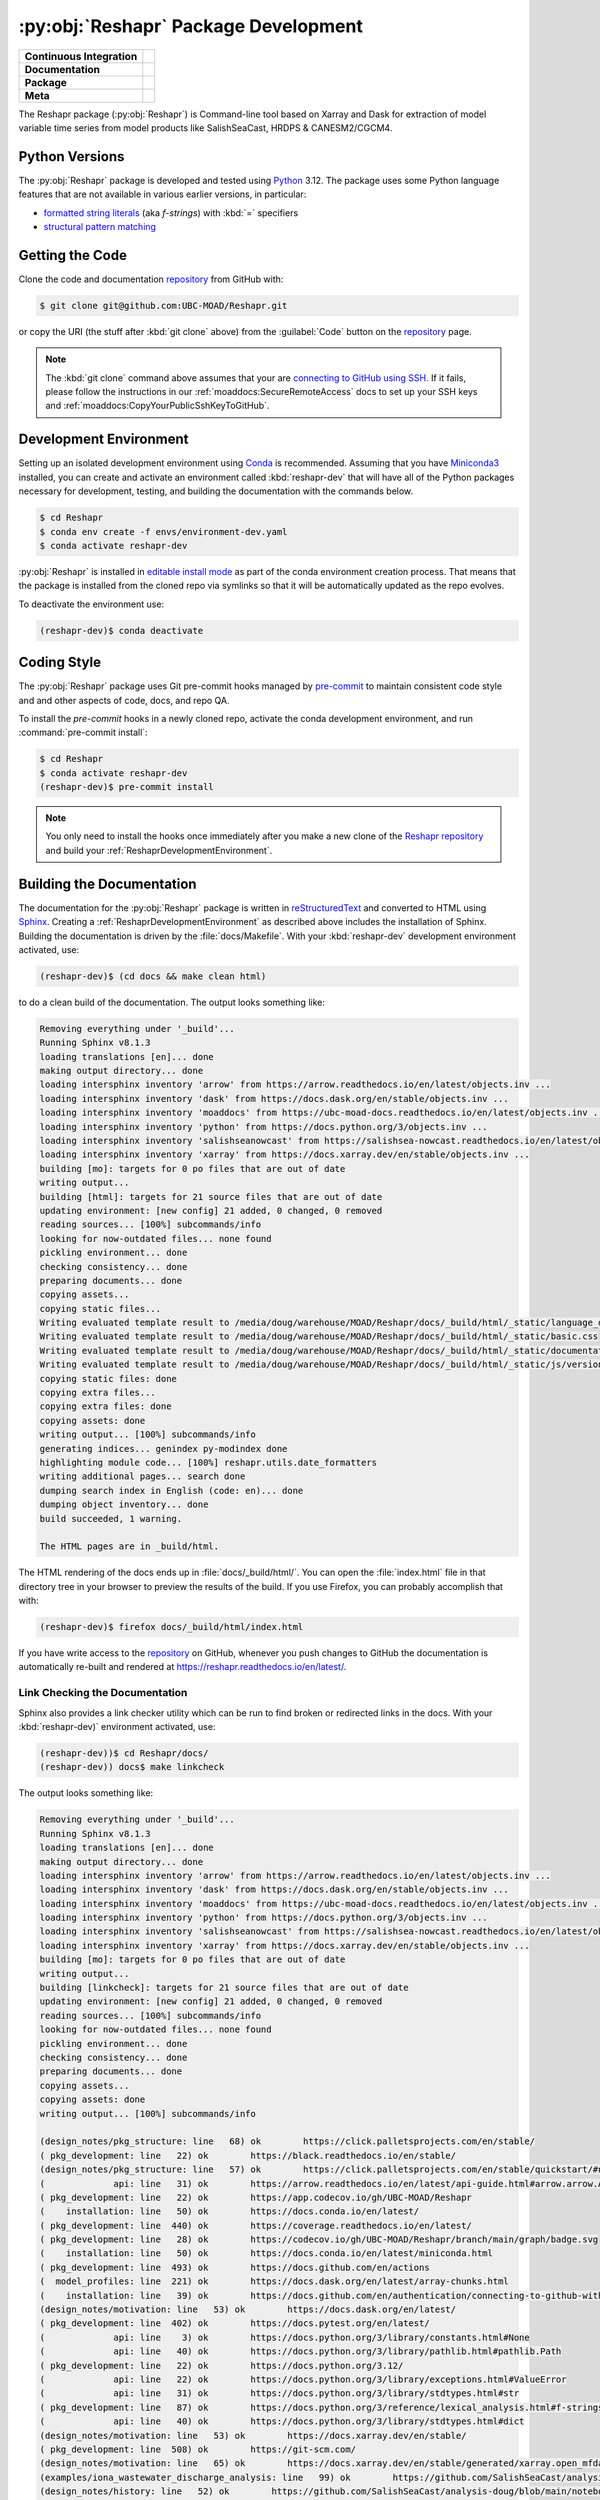 .. Copyright 2022 – present, UBC EOAS MOAD Group and The University of British Columbia
..
.. Licensed under the Apache License, Version 2.0 (the "License");
.. you may not use this file except in compliance with the License.
.. You may obtain a copy of the License at
..
..    https://www.apache.org/licenses/LICENSE-2.0
..
.. Unless required by applicable law or agreed to in writing, software
.. distributed under the License is distributed on an "AS IS" BASIS,
.. WITHOUT WARRANTIES OR CONDITIONS OF ANY KIND, either express or implied.
.. See the License for the specific language governing permissions and
.. limitations under the License.

.. SPDX-License-Identifier: Apache-2.0


.. _ReshaprPackagedDevelopment:

*************************************
:py:obj:`Reshapr` Package Development
*************************************

+----------------------------+--------------------------------------------------------------------------------------------------------------------------------------------------------------------------------------------+
| **Continuous Integration** | .. image:: https://github.com/UBC-MOAD/Reshapr/actions/workflows/pytest-with-coverage.yaml/badge.svg                                                                                       |
|                            |      :target: https://github.com/UBC-MOAD/Reshapr/actions?query=workflow:pytest-with-coverage                                                                                              |
|                            |      :alt: Pytest with Coverage Status                                                                                                                                                     |
|                            | .. image:: https://codecov.io/gh/UBC-MOAD/Reshapr/branch/main/graph/badge.svg                                                                                                              |
|                            |      :target: https://app.codecov.io/gh/UBC-MOAD/Reshapr                                                                                                                                   |
|                            |      :alt: Codecov Testing Coverage Report                                                                                                                                                 |
|                            | .. image:: https://github.com/UBC-MOAD/Reshapr/actions/workflows/codeql-analysis.yaml/badge.svg                                                                                            |
|                            |     :target: https://github.com/UBC-MOAD/Reshapr/actions?query=workflow:CodeQL                                                                                                             |
|                            |     :alt: CodeQL analysis                                                                                                                                                                  |
+----------------------------+--------------------------------------------------------------------------------------------------------------------------------------------------------------------------------------------+
| **Documentation**          | .. image:: https://app.readthedocs.org/projects/reshapr/badge/?version=latest                                                                                                              |
|                            |     :target: https://reshapr.readthedocs.io/en/latest/                                                                                                                                     |
|                            |     :alt: Documentation Status                                                                                                                                                             |
|                            | .. image:: https://github.com/UBC-MOAD/Reshapr/actions/workflows/sphinx-linkcheck.yaml/badge.svg                                                                                           |
|                            |     :target: https://github.com/UBC-MOAD/Reshapr/actions?query=workflow:sphinx-linkcheck                                                                                                   |
|                            |     :alt: Sphinx linkcheck                                                                                                                                                                 |
+----------------------------+--------------------------------------------------------------------------------------------------------------------------------------------------------------------------------------------+
| **Package**                | .. image:: https://img.shields.io/github/v/release/UBC-MOAD/Reshapr?logo=github                                                                                                            |
|                            |     :target: https://github.com/UBC-MOAD/Reshapr/releases                                                                                                                                  |
|                            |     :alt: Releases                                                                                                                                                                         |
|                            | .. image:: https://img.shields.io/python/required-version-toml?tomlFilePath=https://raw.githubusercontent.com/UBC-MOAD/Reshapr/main/pyproject.toml&logo=Python&logoColor=gold&label=Python |
|                            |      :target: https://docs.python.org/3.12/                                                                                                                                                |
|                            |      :alt: Python Version from PEP 621 TOML                                                                                                                                                |
|                            | .. image:: https://img.shields.io/github/issues/UBC-MOAD/Reshapr?logo=github                                                                                                               |
|                            |     :target: https://github.com/UBC-MOAD/Reshapr/issues                                                                                                                                    |
|                            |     :alt: Issue Tracker                                                                                                                                                                    |
+----------------------------+--------------------------------------------------------------------------------------------------------------------------------------------------------------------------------------------+
| **Meta**                   | .. image:: https://img.shields.io/badge/license-Apache%202-cb2533.svg                                                                                                                      |
|                            |     :target: https://www.apache.org/licenses/LICENSE-2.0                                                                                                                                   |
|                            |     :alt: Licensed under the Apache License, Version 2.0                                                                                                                                   |
|                            | .. image:: https://img.shields.io/badge/version%20control-git-blue.svg?logo=github                                                                                                         |
|                            |     :target: https://github.com/UBC-MOAD/Reshapr                                                                                                                                           |
|                            |     :alt: Git on GitHub                                                                                                                                                                    |
|                            | .. image:: https://img.shields.io/badge/pre--commit-enabled-brightgreen?logo=pre-commit&logoColor=white                                                                                    |
|                            |     :target: https://pre-commit.com                                                                                                                                                        |
|                            |     :alt: pre-commit                                                                                                                                                                       |
|                            | .. image:: https://img.shields.io/badge/code%20style-black-000000.svg                                                                                                                      |
|                            |     :target: https://black.readthedocs.io/en/stable/                                                                                                                                       |
|                            |     :alt: The uncompromising Python code formatter                                                                                                                                         |
|                            | .. image:: https://img.shields.io/badge/%F0%9F%A5%9A-Hatch-4051b5.svg                                                                                                                      |
|                            |     :target: https://github.com/pypa/hatch                                                                                                                                                 |
|                            |     :alt: Hatch project                                                                                                                                                                    |
+----------------------------+--------------------------------------------------------------------------------------------------------------------------------------------------------------------------------------------+

The Reshapr package (:py:obj:`Reshapr`) is Command-line tool based on Xarray and Dask
for extraction of model variable time series from model products like
SalishSeaCast, HRDPS & CANESM2/CGCM4.


.. _ReshaprPythonVersions:

Python Versions
===============

.. image:: https://img.shields.io/python/required-version-toml?tomlFilePath=https://raw.githubusercontent.com/UBC-MOAD/Reshapr/main/pyproject.toml&logo=Python&logoColor=gold&label=Python
    :target: https://docs.python.org/3.12/
    :alt: Python Version from PEP 621 TOML

The :py:obj:`Reshapr` package is developed and tested using `Python`_ 3.12.
The package uses some Python language features that are not available in various earlier versions,
in particular:

* `formatted string literals`_
  (aka *f-strings*)
  with :kbd:`=` specifiers

* `structural pattern matching`_

.. _Python: https://www.python.org/
.. _formatted string literals: https://docs.python.org/3/reference/lexical_analysis.html#f-strings
.. _structural pattern matching: https://peps.python.org/pep-0636/


.. _ReshaprGettingTheCode:

Getting the Code
================

.. image:: https://img.shields.io/badge/version%20control-git-blue.svg?logo=github
    :target: https://github.com/UBC-MOAD/Reshapr
    :alt: Git on GitHub

Clone the code and documentation `repository`_ from GitHub with:

.. _repository: https://github.com/UBC-MOAD/Reshapr

.. code-block:: bash

    $ git clone git@github.com:UBC-MOAD/Reshapr.git

or copy the URI
(the stuff after :kbd:`git clone` above)
from the :guilabel:`Code` button on the `repository`_ page.

.. note::

    The :kbd:`git clone` command above assumes that your are `connecting to GitHub using SSH`_.
    If it fails,
    please follow the instructions in our :ref:`moaddocs:SecureRemoteAccess` docs to
    set up your SSH keys and :ref:`moaddocs:CopyYourPublicSshKeyToGitHub`.

    .. _connecting to GitHub using SSH: https://docs.github.com/en/authentication/connecting-to-github-with-ssh


.. _ReshaprDevelopmentEnvironment:

Development Environment
=======================

Setting up an isolated development environment using `Conda`_ is recommended.
Assuming that you have `Miniconda3`_ installed,
you can create and activate an environment called :kbd:`reshapr-dev` that will have
all of the Python packages necessary for development,
testing,
and building the documentation with the commands below.

.. _Conda: https://docs.conda.io/en/latest/
.. _Miniconda3: https://docs.conda.io/en/latest/miniconda.html

.. code-block:: bash

    $ cd Reshapr
    $ conda env create -f envs/environment-dev.yaml
    $ conda activate reshapr-dev

:py:obj:`Reshapr` is installed in `editable install mode`_ as part of the conda environment
creation process.
That means that the package is installed from the cloned repo via symlinks so that
it will be automatically updated as the repo evolves.

.. _editable install mode: https://pip.pypa.io/en/stable/topics/local-project-installs/#editable-installs

To deactivate the environment use:

.. code-block:: bash

    (reshapr-dev)$ conda deactivate


.. _ReshaprCodingStyle:

Coding Style
============

.. image:: https://img.shields.io/badge/pre--commit-enabled-brightgreen?logo=pre-commit&logoColor=white
   :target: https://pre-commit.com
   :alt: pre-commit
.. image:: https://img.shields.io/badge/code%20style-black-000000.svg
    :target: https://black.readthedocs.io/en/stable/
    :alt: The uncompromising Python code formatter

The :py:obj:`Reshapr` package uses Git pre-commit hooks managed by `pre-commit`_
to maintain consistent code style and and other aspects of code,
docs,
and repo QA.

.. _pre-commit: https://pre-commit.com/

To install the `pre-commit` hooks in a newly cloned repo,
activate the conda development environment,
and run :command:`pre-commit install`:

.. code-block:: bash

    $ cd Reshapr
    $ conda activate reshapr-dev
    (reshapr-dev)$ pre-commit install

.. note::
    You only need to install the hooks once immediately after you make a new clone of the
    `Reshapr repository`_ and build your :ref:`ReshaprDevelopmentEnvironment`.

.. _Reshapr repository: https://github.com/UBC-MOAD/Reshapr


.. _ReshaprBuildingTheDocumentation:

Building the Documentation
==========================

.. image:: https://app.readthedocs.org/projects/reshapr/badge/?version=latest
    :target: https://reshapr.readthedocs.io/en/latest/
    :alt: Documentation Status

The documentation for the :py:obj:`Reshapr` package is written in `reStructuredText`_
and converted to HTML using `Sphinx`_.
Creating a :ref:`ReshaprDevelopmentEnvironment` as described above includes the installation of Sphinx.
Building the documentation is driven by the :file:`docs/Makefile`.
With your :kbd:`reshapr-dev` development environment activated,
use:

.. _reStructuredText: https://www.sphinx-doc.org/en/master/usage/restructuredtext/basics.html
.. _Sphinx: https://www.sphinx-doc.org/en/master/

.. code-block:: bash

    (reshapr-dev)$ (cd docs && make clean html)

to do a clean build of the documentation.
The output looks something like:

.. code-block:: text

        Removing everything under '_build'...
        Running Sphinx v8.1.3
        loading translations [en]... done
        making output directory... done
        loading intersphinx inventory 'arrow' from https://arrow.readthedocs.io/en/latest/objects.inv ...
        loading intersphinx inventory 'dask' from https://docs.dask.org/en/stable/objects.inv ...
        loading intersphinx inventory 'moaddocs' from https://ubc-moad-docs.readthedocs.io/en/latest/objects.inv ...
        loading intersphinx inventory 'python' from https://docs.python.org/3/objects.inv ...
        loading intersphinx inventory 'salishseanowcast' from https://salishsea-nowcast.readthedocs.io/en/latest/objects.inv ...
        loading intersphinx inventory 'xarray' from https://docs.xarray.dev/en/stable/objects.inv ...
        building [mo]: targets for 0 po files that are out of date
        writing output...
        building [html]: targets for 21 source files that are out of date
        updating environment: [new config] 21 added, 0 changed, 0 removed
        reading sources... [100%] subcommands/info
        looking for now-outdated files... none found
        pickling environment... done
        checking consistency... done
        preparing documents... done
        copying assets...
        copying static files...
        Writing evaluated template result to /media/doug/warehouse/MOAD/Reshapr/docs/_build/html/_static/language_data.js
        Writing evaluated template result to /media/doug/warehouse/MOAD/Reshapr/docs/_build/html/_static/basic.css
        Writing evaluated template result to /media/doug/warehouse/MOAD/Reshapr/docs/_build/html/_static/documentation_options.js
        Writing evaluated template result to /media/doug/warehouse/MOAD/Reshapr/docs/_build/html/_static/js/versions.js
        copying static files: done
        copying extra files...
        copying extra files: done
        copying assets: done
        writing output... [100%] subcommands/info
        generating indices... genindex py-modindex done
        highlighting module code... [100%] reshapr.utils.date_formatters
        writing additional pages... search done
        dumping search index in English (code: en)... done
        dumping object inventory... done
        build succeeded, 1 warning.

        The HTML pages are in _build/html.

The HTML rendering of the docs ends up in :file:`docs/_build/html/`.
You can open the :file:`index.html` file in that directory tree in your browser
to preview the results of the build.
If you use Firefox,
you can probably accomplish that with:

.. code-block:: bash

    (reshapr-dev)$ firefox docs/_build/html/index.html

If you have write access to the `repository`_ on GitHub,
whenever you push changes to GitHub the documentation is automatically re-built
and rendered at https://reshapr.readthedocs.io/en/latest/.


.. _ReshaprLinkCheckingTheDocumentation:

Link Checking the Documentation
-------------------------------

.. image:: https://github.com/UBC-MOAD/Reshapr/actions/workflows/sphinx-linkcheck.yaml/badge.svg
    :target: https://github.com/UBC-MOAD/Reshapr/actions?query=workflow:sphinx-linkcheck
    :alt: Sphinx linkcheck

Sphinx also provides a link checker utility which can be run to find
broken or redirected links in the docs.
With your :kbd:`reshapr-dev)` environment activated,
use:

.. code-block:: bash

    (reshapr-dev))$ cd Reshapr/docs/
    (reshapr-dev)) docs$ make linkcheck

The output looks something like:

.. code-block:: text

        Removing everything under '_build'...
        Running Sphinx v8.1.3
        loading translations [en]... done
        making output directory... done
        loading intersphinx inventory 'arrow' from https://arrow.readthedocs.io/en/latest/objects.inv ...
        loading intersphinx inventory 'dask' from https://docs.dask.org/en/stable/objects.inv ...
        loading intersphinx inventory 'moaddocs' from https://ubc-moad-docs.readthedocs.io/en/latest/objects.inv ...
        loading intersphinx inventory 'python' from https://docs.python.org/3/objects.inv ...
        loading intersphinx inventory 'salishseanowcast' from https://salishsea-nowcast.readthedocs.io/en/latest/objects.inv ...
        loading intersphinx inventory 'xarray' from https://docs.xarray.dev/en/stable/objects.inv ...
        building [mo]: targets for 0 po files that are out of date
        writing output...
        building [linkcheck]: targets for 21 source files that are out of date
        updating environment: [new config] 21 added, 0 changed, 0 removed
        reading sources... [100%] subcommands/info
        looking for now-outdated files... none found
        pickling environment... done
        checking consistency... done
        preparing documents... done
        copying assets...
        copying assets: done
        writing output... [100%] subcommands/info

        (design_notes/pkg_structure: line   68) ok        https://click.palletsprojects.com/en/stable/
        ( pkg_development: line   22) ok        https://black.readthedocs.io/en/stable/
        (design_notes/pkg_structure: line   57) ok        https://click.palletsprojects.com/en/stable/quickstart/#nesting-commands
        (             api: line   31) ok        https://arrow.readthedocs.io/en/latest/api-guide.html#arrow.arrow.Arrow
        ( pkg_development: line   22) ok        https://app.codecov.io/gh/UBC-MOAD/Reshapr
        (    installation: line   50) ok        https://docs.conda.io/en/latest/
        ( pkg_development: line  440) ok        https://coverage.readthedocs.io/en/latest/
        ( pkg_development: line   28) ok        https://codecov.io/gh/UBC-MOAD/Reshapr/branch/main/graph/badge.svg
        (    installation: line   50) ok        https://docs.conda.io/en/latest/miniconda.html
        ( pkg_development: line  493) ok        https://docs.github.com/en/actions
        (  model_profiles: line  221) ok        https://docs.dask.org/en/latest/array-chunks.html
        (    installation: line   39) ok        https://docs.github.com/en/authentication/connecting-to-github-with-ssh
        (design_notes/motivation: line   53) ok        https://docs.dask.org/en/latest/
        ( pkg_development: line  402) ok        https://docs.pytest.org/en/latest/
        (             api: line    3) ok        https://docs.python.org/3/library/constants.html#None
        (             api: line   40) ok        https://docs.python.org/3/library/pathlib.html#pathlib.Path
        ( pkg_development: line   22) ok        https://docs.python.org/3.12/
        (             api: line   22) ok        https://docs.python.org/3/library/exceptions.html#ValueError
        (             api: line   31) ok        https://docs.python.org/3/library/stdtypes.html#str
        ( pkg_development: line   87) ok        https://docs.python.org/3/reference/lexical_analysis.html#f-strings
        (             api: line   40) ok        https://docs.python.org/3/library/stdtypes.html#dict
        (design_notes/motivation: line   53) ok        https://docs.xarray.dev/en/stable/
        ( pkg_development: line  508) ok        https://git-scm.com/
        (design_notes/motivation: line   65) ok        https://docs.xarray.dev/en/stable/generated/xarray.open_mfdataset.html#xarray.open_mfdataset
        (examples/iona_wastewater_discharge_analysis: line   99) ok        https://github.com/SalishSeaCast/analysis-doug/blob/main/notebooks/wastewater/extract_biology.yaml
        (design_notes/history: line   52) ok        https://github.com/SalishSeaCast/analysis-doug/blob/main/notebooks/dask-expts/atlantis_nudge_diatoms.py
        (design_notes/history: line   25) ok        https://github.com/SalishSeaCast/analysis-doug/blob/main/notebooks/dask-expts/dask_expts.ipynb
        (examples/2xrez_physics_ONC_SCVIP: line   44) ok        https://github.com/SalishSeaCast/analysis-doug/blob/main/notebooks/2xrez-2017/DeepWaterRenewal.ipynb
        (design_notes/history: line   46) ok        https://github.com/SalishSeaCast/analysis-doug/blob/main/notebooks/dask-expts/atlantis_nudge_diatoms.ipynb
        ( pkg_development: line   31) ok        https://github.com/UBC-MOAD/Reshapr/actions/workflows/codeql-analysis.yaml/badge.svg
        (examples/iona_wastewater_discharge_analysis: line   95) ok        https://github.com/SalishSeaCast/analysis-doug/blob/main/notebooks/wastewater/model_profiles/SalishSeaCast-202111-wastewater-salish.yaml
        ( pkg_development: line   25) ok        https://github.com/UBC-MOAD/Reshapr/actions/workflows/pytest-with-coverage.yaml/badge.svg
        (design_notes/motivation: line  129) ok        https://github.com/UBC-MOAD/Reshapr
        ( pkg_development: line   38) ok        https://github.com/UBC-MOAD/Reshapr/actions/workflows/sphinx-linkcheck.yaml/badge.svg
        ( pkg_development: line  480) ok        https://github.com/UBC-MOAD/Reshapr/actions
        ( pkg_development: line   22) ok        https://github.com/UBC-MOAD/Reshapr/issues
        ( pkg_development: line   22) ok        https://github.com/UBC-MOAD/Reshapr/actions?query=workflow:CodeQL
        ( pkg_development: line   22) ok        https://github.com/UBC-MOAD/Reshapr/actions?query=workflow:pytest-with-coverage
        ( pkg_development: line   22) ok        https://github.com/UBC-MOAD/Reshapr/actions?query=workflow:sphinx-linkcheck
        ( pkg_development: line   64) ok        https://img.shields.io/badge/%F0%9F%A5%9A-Hatch-4051b5.svg
        ( pkg_development: line   61) ok        https://img.shields.io/badge/code%20style-black-000000.svg
        (           index: line   48) ok        https://img.shields.io/badge/license-Apache%202-cb2533.svg
        ( pkg_development: line   58) ok        https://img.shields.io/badge/pre--commit-enabled-brightgreen?logo=pre-commit&logoColor=white
        ( pkg_development: line   55) ok        https://img.shields.io/badge/version%20control-git-blue.svg?logo=github
        ( pkg_development: line   42) ok        https://img.shields.io/github/v/release/UBC-MOAD/Reshapr?logo=github
        ( pkg_development: line   22) ok        https://github.com/pypa/hatch
        ( pkg_development: line   22) ok        https://github.com/UBC-MOAD/Reshapr/releases
        ( pkg_development: line   45) ok        https://img.shields.io/python/required-version-toml?tomlFilePath=https://raw.githubusercontent.com/UBC-MOAD/Reshapr/main/pyproject.toml&logo=Python&logoColor=gold&label=Python
        (examples/2xrez_physics_ONC_SCVIP: line   43) ok        https://nbviewer.org/github/SalishSeaCast/analysis-doug/blob/main/notebooks/2xrez-2017/DeepWaterRenewal.ipynb
        ( pkg_development: line   48) ok        https://img.shields.io/github/issues/UBC-MOAD/Reshapr?logo=github
        (design_notes/history: line   46) ok        https://nbviewer.org/github/SalishSeaCast/analysis-doug/blob/main/notebooks/dask-expts/atlantis_nudge_diatoms.ipynb
        (design_notes/history: line   25) ok        https://nbviewer.org/github/SalishSeaCast/analysis-doug/blob/main/notebooks/dask-expts/dask_expts.ipynb
        ( pkg_development: line   91) ok        https://peps.python.org/pep-0636/
        (    installation: line   65) ok        https://pip.pypa.io/en/stable/topics/local-project-installs/#editable-installs
        ( pkg_development: line  480) ok        https://github.com/UBC-MOAD/Reshapr/commits/main
        ( pkg_development: line  440) ok        https://pytest-cov.readthedocs.io/en/latest/
        ( pkg_development: line   22) ok        https://reshapr.readthedocs.io/en/latest/
        ( pkg_development: line   22) ok        https://pre-commit.com
        (examples/iona_wastewater_discharge_analysis: line   47) ok        https://salishsea-nowcast.readthedocs.io/en/latest/workers.html#module-nowcast.workers.split_results
        ( pkg_development: line  176) ok        https://pre-commit.com/
        (    installation: line   39) ok        https://ubc-moad-docs.readthedocs.io/en/latest/ssh_access.html#copyyourpublicsshkeytogithub
        (    installation: line   39) ok        https://ubc-moad-docs.readthedocs.io/en/latest/ssh_access.html#secureremoteaccess
        (           index: line   46) ok        https://www.apache.org/licenses/LICENSE-2.0
        ( pkg_development: line   35) ok        https://app.readthedocs.org/projects/reshapr/badge/?version=latest
        (design_notes/motivation: line   53) ok        https://www.pangeo.io/
        (design_notes/motivation: line   53) ok        https://www.pangeo.io/#ecosystem
        ( pkg_development: line  209) ok        https://www.sphinx-doc.org/en/master/
        ( pkg_development: line  209) ok        https://www.sphinx-doc.org/en/master/usage/restructuredtext/basics.html
        (design_notes/pkg_structure: line   63) ok        https://www.structlog.org/en/stable/index.html
        ( pkg_development: line   83) ok        https://www.python.org/
        (examples/prodigy_model_obs_assignment: line   40) ok        https://www.frontiersin.org/journals/marine-science/articles/10.3389/fmars.2018.00536/full
        build succeeded, 1 warning.

        Look for any errors in the above output or in _build/linkcheck/output.txt


.. _ReshaprRunningTheUnitTests:

Running the Unit Tests
======================

The test suite for the :py:obj:`Reshapr` package is in :file:`Reshapr/tests/`.
The `pytest`_ tool is used for test parametrization and as the test runner for the suite.

.. _pytest: https://docs.pytest.org/en/latest/

With your :kbd:`reshapr-dev` development environment activated,
use:

.. code-block:: bash

    (reshapr-dev)$ cd Reshapr/
    (reshapr-dev)$ pytest

to run the test suite.
The output looks something like:

.. code-block:: text

        =============================== test session starts ================================
        platform linux -- Python 3.12.7, pytest-8.3.3, pluggy-1.5.0
        Using --randomly-seed=4293710901
        rootdir: /media/doug/warehouse/MOAD/Reshapr
        configfile: pyproject.toml
        plugins: randomly-3.15.0, cov-6.0.0, anyio-4.6.2.post1
        collected 303 items

        tests/api/v1/test_extract_api_v1.py .........                                   [  2%]
        tests/core/test_info.py ...............................                         [ 13%]
        tests/core/test_dask_cluster.py .........                                       [ 16%]
        tests/utils/test_date_formatters.py ...........                                 [ 19%]
        tests/test_cluster_configs.py .....                                             [ 21%]
        tests/test_model_profiles.py .........................................................
        ...............................                                                 [ 50%]
        tests/cli/test_cli.py ..                                                        [ 51%]
        tests/core/test_extract.py ...........................................................
        ......................................................................................
        ...                                                                             [100%]

        =============================== 303 passed in 8.42s ================================

You can monitor what lines of code the test suite exercises using the `coverage.py`_
and `pytest-cov`_ tools with the command:

.. _coverage.py: https://coverage.readthedocs.io/en/latest/
.. _pytest-cov: https://pytest-cov.readthedocs.io/en/latest/

.. code-block:: bash

    (reshapr-dev)$ cd Reshapr/
    (reshapr-dev)$ pytest --cov=./

and generate a test coverage report with:

.. code-block:: bash

    (reshapr-dev)$ coverage report

to produce a plain text report,
or

.. code-block:: bash

    (reshapr-dev)$ coverage html

to produce an HTML report that you can view in your browser by opening
:file:`Reshapr/htmlcov/index.html`.


.. _SalishSeaNowcastContinuousIntegration:

Continuous Integration
----------------------

.. image:: https://github.com/UBC-MOAD/Reshapr/actions/workflows/pytest-with-coverage.yaml/badge.svg
    :target: https://github.com/UBC-MOAD/Reshapr/actions?query=workflow:pytest-with-coverage
    :alt: Pytest with Coverage Status
.. image:: https://codecov.io/gh/UBC-MOAD/Reshapr/branch/main/graph/badge.svg
    :target: https://app.codecov.io/gh/UBC-MOAD/Reshapr
    :alt: Codecov Testing Coverage Report

The :py:obj:`Reshapr` package unit test suite is run and a coverage report is generated
whenever changes are pushed to GitHub.
The results are visible on the `repo actions page`_,
from the green checkmarks beside commits on the `repo commits page`_,
or from the green checkmark to the left of the "Latest commit" message on the
`repo code overview page`_ .
The testing coverage report is uploaded to `codecov.io`_

.. _repo actions page: https://github.com/UBC-MOAD/Reshapr/actions
.. _repo commits page: https://github.com/UBC-MOAD/Reshapr/commits/main
.. _repo code overview page: https://github.com/UBC-MOAD/Reshapr
.. _codecov.io: https://app.codecov.io/gh/UBC-MOAD/Reshapr

The `GitHub Actions`_ workflow configuration that defines the continuous integration tasks
is in the :file:`.github/workflows/pytest-coverage.yaml` file.

.. _GitHub Actions: https://docs.github.com/en/actions


.. _ReshaprVersionControlRepository:

Version Control Repository
==========================

.. image:: https://img.shields.io/badge/version%20control-git-blue.svg?logo=github
    :target: https://github.com/UBC-MOAD/Reshapr
    :alt: Git on GitHub

The :py:obj:`Reshapr` package code and documentation source files are available
as a `Git`_ repository at https://github.com/UBC-MOAD/Reshapr.

.. _Git: https://git-scm.com/


.. _ReshaprIssueTracker:

Issue Tracker
=============

.. image:: https://img.shields.io/github/issues/UBC-MOAD/Reshapr?logo=github
    :target: https://github.com/UBC-MOAD/Reshapr/issues
    :alt: Issue Tracker

Development tasks,
bug reports,
and enhancement ideas are recorded and managed in the issue tracker at
https://github.com/UBC-MOAD/Reshapr/issues.


License
=======

.. image:: https://img.shields.io/badge/license-Apache%202-cb2533.svg
    :target: https://www.apache.org/licenses/LICENSE-2.0
    :alt: Licensed under the Apache License, Version 2.0

The code and documentation of the Reshapr project
are copyright 2022 – present by the UBC EOAS MOAD Group and The University of British Columbia.

They are licensed under the Apache License, Version 2.0.
https://www.apache.org/licenses/LICENSE-2.0
Please see the LICENSE file for details of the license.


Release Process
===============

.. image:: https://img.shields.io/github/v/release/UBC-MOAD/Reshapr?logo=github
    :target: https://github.com/UBC-MOAD/Reshapr/releases
    :alt: Releases
.. image:: https://img.shields.io/badge/%F0%9F%A5%9A-Hatch-4051b5.svg
    :target: https://github.com/pypa/hatch
    :alt: Hatch project


Releases are done at Doug's discretion when significant pieces of development work have been
completed.

The release process steps are:

#. Use :command:`hatch version release` to bump the version from ``.devn`` to the next release
   version identifier;
   e.g. ``23.1.dev0`` to ``23.1``

#. Commit the version bump

#. Create an annotated tag for the release with :guilabel:`Git -> New Tag...` in PyCharm
   or :command:`git tag -e -a vyy.n`;
   :command:`git tag -e -a v23.1`

#. Push the version bump commit and tag to GitHub

#. Use the GitHub web interface to create a release,
   editing the auto-generated release notes into sections:

   * Features
   * Bug Fixes
   * Documentation
   * Maintenance
   * Dependency Updates

#. Use the GitHub :guilabel:`Issues -> Milestones` web interface to edit the release
   milestone:

   * Change the :guilabel:`Due date` to the release date
   * Delete the "when it's ready" comment in the :guilabel:`Description`

#. Use the GitHub :guilabel:`Issues -> Milestones` web interface to create a milestone for
   the next release:

   * Set the :guilabel:`Title` to the next release version,
     prepended with a ``v``;
     e.g. ``v23.2``
   * Set the :guilabel:`Due date` to the end of the year of the next release
   * Set the :guilabel:`Description` to something like
     ``v23.2 release - when it's ready :-)``
   * Create the next release milestone

#. Review the open issues,
   especially any that are associated with the milestone for the just released version,
   and update their milestone.

#. Close the milestone for the just released version.

#. Use :command:`hatch version minor,dev` to bump the version for the next development cycle,
   or use :command:`hatch version major,minor,dev` for a year rollover version bump

#. Commit the version bump

#. Push the version bump commit to GitHub
